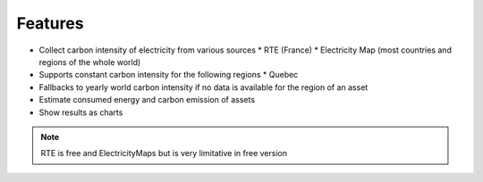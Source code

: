 Features
--------

* Collect carbon intensity of electricity from various sources
  * RTE (France)
  * Electricity Map (most countries and regions of the whole world)
* Supports constant carbon intensity for the following regions
  * Quebec
* Fallbacks to yearly world carbon intensity if no data is available for the region of an asset
* Estimate consumed energy and carbon emission of assets
* Show results as charts

.. note:: RTE is free and ElectricityMaps but is very limitative in free version
